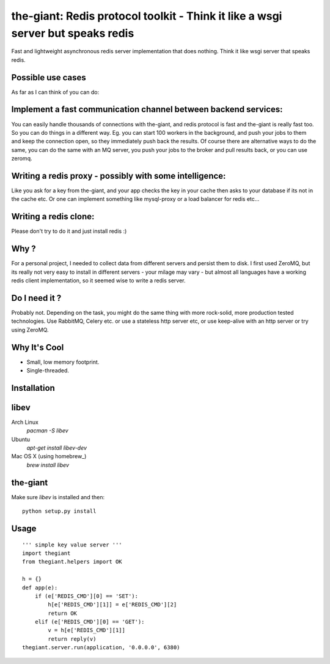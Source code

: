 the-giant: Redis protocol toolkit - Think it like a wsgi server but speaks redis
====================================================================

Fast and lightweight asynchronous redis server implementation that does nothing. Think it like wsgi server 
that speaks redis. 

Possible use cases
-----------------------------------------
As far as I can think of you can do:

Implement a fast communication channel between backend services:
-----------------------------------------------------------------
You can easily handle thousands of connections with the-giant, and redis protocol is fast and 
the-giant is really fast too. So you can do things in a different way. Eg. you can start 
100 workers in the background, and push your jobs to them and keep the connection 
open, so they immediately push back the results. Of course there are alternative 
ways to do the same, you can do the same with an MQ server, you push your jobs to the broker 
and pull results back, or you can use zeromq.  

Writing a redis proxy - possibly with some intelligence:
------------------------------------------------------------------
Like you ask for a key from the-giant, and your app checks the key in your cache then asks to 
your database if its not in the cache etc.  Or one can implement something like mysql-proxy or 
a load balancer for redis etc...

Writing a redis clone:
------------------------------------------------------------------
Please don't try to do it and just install redis :)

Why ?
----------------------------
For a personal project, I needed to collect data from different servers and persist them to disk. 
I first used ZeroMQ, but its really not very easy to install in different servers - your milage 
may vary - but almost all languages have a working redis client implementation, so it seemed wise 
to write a redis server.

Do I need it ?
-----------------
Probably not. Depending on the task, you might do the same thing with more rock-solid, more 
production tested technologies. Use RabbitMQ, Celery etc. or use a stateless http server etc, or 
use keep-alive with an http server or try using ZeroMQ. 

Why It's Cool
-----------------
* Small, low memory footprint.
* Single-threaded.

Installation
---------------------

libev
-----
Arch Linux
   `pacman -S libev`

Ubuntu
   `apt-get install libev-dev`

Mac OS X (using homebrew_)
   `brew install libev`


the-giant
------
Make sure *libev* is installed and then::

    python setup.py install

Usage
-------------------

::

    ''' simple key value server '''
    import thegiant
    from thegiant.helpers import OK
    
    h = {}
    def app(e):
        if (e['REDIS_CMD'][0] == 'SET'):
            h[e['REDIS_CMD'][1]] = e['REDIS_CMD'][2]
            return OK
        elif (e['REDIS_CMD'][0] == 'GET'):
            v = h[e['REDIS_CMD'][1]]
            return reply(v)         
    thegiant.server.run(application, '0.0.0.0', 6380)
